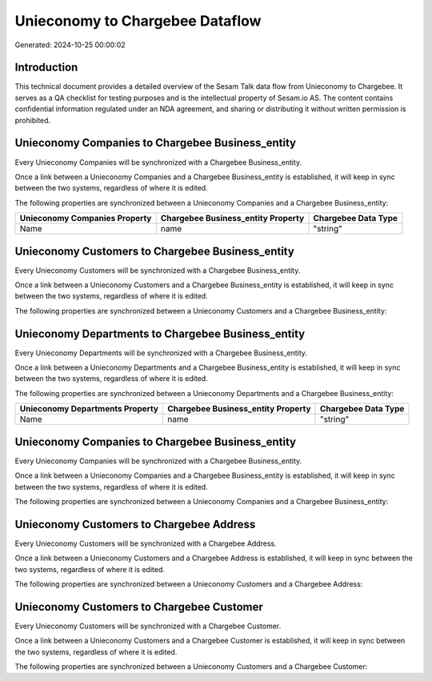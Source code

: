================================
Unieconomy to Chargebee Dataflow
================================

Generated: 2024-10-25 00:00:02

Introduction
------------

This technical document provides a detailed overview of the Sesam Talk data flow from Unieconomy to Chargebee. It serves as a QA checklist for testing purposes and is the intellectual property of Sesam.io AS. The content contains confidential information regulated under an NDA agreement, and sharing or distributing it without written permission is prohibited.

Unieconomy Companies to Chargebee Business_entity
-------------------------------------------------
Every Unieconomy Companies will be synchronized with a Chargebee Business_entity.

Once a link between a Unieconomy Companies and a Chargebee Business_entity is established, it will keep in sync between the two systems, regardless of where it is edited.

The following properties are synchronized between a Unieconomy Companies and a Chargebee Business_entity:

.. list-table::
   :header-rows: 1

   * - Unieconomy Companies Property
     - Chargebee Business_entity Property
     - Chargebee Data Type
   * - Name
     - name
     - "string"


Unieconomy Customers to Chargebee Business_entity
-------------------------------------------------
Every Unieconomy Customers will be synchronized with a Chargebee Business_entity.

Once a link between a Unieconomy Customers and a Chargebee Business_entity is established, it will keep in sync between the two systems, regardless of where it is edited.

The following properties are synchronized between a Unieconomy Customers and a Chargebee Business_entity:

.. list-table::
   :header-rows: 1

   * - Unieconomy Customers Property
     - Chargebee Business_entity Property
     - Chargebee Data Type


Unieconomy Departments to Chargebee Business_entity
---------------------------------------------------
Every Unieconomy Departments will be synchronized with a Chargebee Business_entity.

Once a link between a Unieconomy Departments and a Chargebee Business_entity is established, it will keep in sync between the two systems, regardless of where it is edited.

The following properties are synchronized between a Unieconomy Departments and a Chargebee Business_entity:

.. list-table::
   :header-rows: 1

   * - Unieconomy Departments Property
     - Chargebee Business_entity Property
     - Chargebee Data Type
   * - Name
     - name
     - "string"


Unieconomy Companies to Chargebee Business_entity
-------------------------------------------------
Every Unieconomy Companies will be synchronized with a Chargebee Business_entity.

Once a link between a Unieconomy Companies and a Chargebee Business_entity is established, it will keep in sync between the two systems, regardless of where it is edited.

The following properties are synchronized between a Unieconomy Companies and a Chargebee Business_entity:

.. list-table::
   :header-rows: 1

   * - Unieconomy Companies Property
     - Chargebee Business_entity Property
     - Chargebee Data Type


Unieconomy Customers to Chargebee Address
-----------------------------------------
Every Unieconomy Customers will be synchronized with a Chargebee Address.

Once a link between a Unieconomy Customers and a Chargebee Address is established, it will keep in sync between the two systems, regardless of where it is edited.

The following properties are synchronized between a Unieconomy Customers and a Chargebee Address:

.. list-table::
   :header-rows: 1

   * - Unieconomy Customers Property
     - Chargebee Address Property
     - Chargebee Data Type


Unieconomy Customers to Chargebee Customer
------------------------------------------
Every Unieconomy Customers will be synchronized with a Chargebee Customer.

Once a link between a Unieconomy Customers and a Chargebee Customer is established, it will keep in sync between the two systems, regardless of where it is edited.

The following properties are synchronized between a Unieconomy Customers and a Chargebee Customer:

.. list-table::
   :header-rows: 1

   * - Unieconomy Customers Property
     - Chargebee Customer Property
     - Chargebee Data Type

